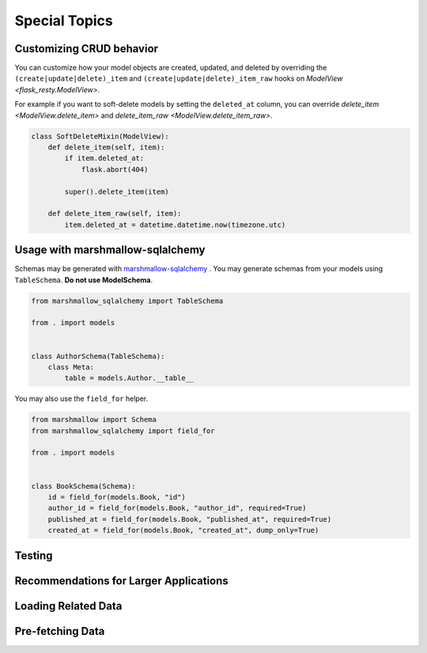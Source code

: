 Special Topics
==============

Customizing CRUD behavior
-------------------------

You can customize how your model objects are created, updated, and deleted by overriding
the ``(create|update|delete)_item`` and ``(create|update|delete)_item_raw`` hooks on 
`ModelView <flask_resty.ModelView>`.

For example if you want to soft-delete models by setting the ``deleted_at`` column, you
can override `delete_item <ModelView.delete_item>` and `delete_item_raw <ModelView.delete_item_raw>`.

.. code-block:: python

    class SoftDeleteMixin(ModelView):
        def delete_item(self, item):
            if item.deleted_at:
                flask.abort(404)

            super().delete_item(item)

        def delete_item_raw(self, item):
            item.deleted_at = datetime.datetime.now(timezone.utc)

Usage with marshmallow-sqlalchemy
---------------------------------

Schemas may be generated with `marshmallow-sqlalchemy <https://marshmallow-sqlalchemy.readthedocs.io/>`_ .
You may generate schemas from your models using ``TableSchema``. **Do not use ModelSchema**.

.. code-block:: python

    from marshmallow_sqlalchemy import TableSchema

    from . import models


    class AuthorSchema(TableSchema):
        class Meta:
            table = models.Author.__table__


You may also use the ``field_for`` helper.

.. code-block:: python

    from marshmallow import Schema
    from marshmallow_sqlalchemy import field_for

    from . import models


    class BookSchema(Schema):
        id = field_for(models.Book, "id")
        author_id = field_for(models.Book, "author_id", required=True)
        published_at = field_for(models.Book, "published_at", required=True)
        created_at = field_for(models.Book, "created_at", dump_only=True)


Testing
-------

.. todo:: Testing example

Recommendations for Larger Applications
---------------------------------------

.. todo:: Subpackages


Loading Related Data
--------------------

.. todo:: Document `Related`

Pre-fetching Data
-----------------

.. todo:: Document `base_query_options` and `Schema.get_query_options`
